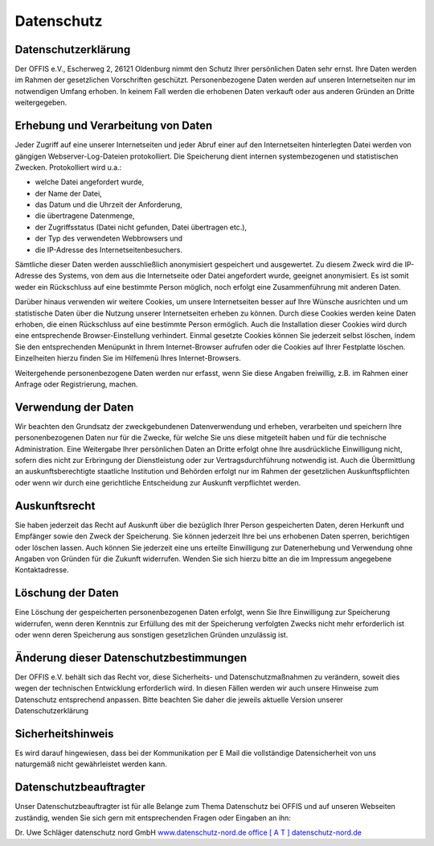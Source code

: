 ===========
Datenschutz
===========


Datenschutzerklärung
====================

Der OFFIS e.V., Escherweg 2, 26121 Oldenburg nimmt den Schutz Ihrer persönlichen Daten sehr ernst. Ihre Daten werden im Rahmen der gesetzlichen Vorschriften geschützt. Personenbezogene Daten werden auf unseren Internetseiten nur im notwendigen Umfang erhoben. In keinem Fall werden die erhobenen Daten verkauft oder aus anderen Gründen an Dritte weitergegeben.


Erhebung und Verarbeitung von Daten
===================================

Jeder Zugriff auf eine unserer Internetseiten und jeder Abruf einer auf den Internetseiten hinterlegten Datei werden von gängigen Webserver-Log-Dateien protokolliert. Die Speicherung dient internen systembezogenen und statistischen Zwecken. Protokolliert wird u.a.:

* welche Datei angefordert wurde,
* der Name der Datei,
* das Datum und die Uhrzeit der Anforderung,
* die übertragene Datenmenge,
* der Zugriffsstatus (Datei nicht gefunden, Datei übertragen etc.),
* der Typ des verwendeten Webbrowsers und
* die IP-Adresse des Internetseitenbesuchers.

Sämtliche dieser Daten werden ausschließlich anonymisiert gespeichert und ausgewertet. Zu diesem Zweck wird die IP-Adresse des Systems, von dem aus die Internetseite oder Datei angefordert wurde, geeignet anonymisiert. Es ist somit weder ein Rückschluss auf eine bestimmte Person möglich, noch erfolgt eine Zusammenführung mit anderen Daten.

Darüber hinaus verwenden wir weitere Cookies, um unsere Internetseiten besser auf Ihre Wünsche ausrichten und um statistische Daten über die Nutzung unserer Internetseiten erheben zu können. Durch diese Cookies werden keine Daten erhoben, die einen Rückschluss auf eine bestimmte Person ermöglich. Auch die Installation dieser Cookies wird durch eine entsprechende Browser-Einstellung verhindert. Einmal gesetzte Cookies können Sie jederzeit selbst löschen, indem Sie den entsprechenden Menüpunkt in Ihrem Internet-Browser aufrufen oder die Cookies auf Ihrer Festplatte löschen. Einzelheiten hierzu finden Sie im Hilfemenü Ihres Internet-Browsers.

Weitergehende personenbezogene Daten werden nur erfasst, wenn Sie diese Angaben freiwillig, z.B. im Rahmen einer Anfrage oder Registrierung, machen. 


Verwendung der Daten
====================

Wir beachten den Grundsatz der zweckgebundenen Datenverwendung und erheben, verarbeiten und speichern Ihre personenbezogenen Daten nur für die Zwecke, für welche Sie uns diese mitgeteilt haben und für die technische Administration. Eine Weitergabe Ihrer persönlichen Daten an Dritte erfolgt ohne Ihre ausdrückliche Einwilligung nicht, sofern dies nicht zur Erbringung der Dienstleistung oder zur Vertragsdurchführung notwendig ist. Auch die Übermittlung an auskunftsberechtigte staatliche Institution und Behörden erfolgt nur im Rahmen der gesetzlichen Auskunftspflichten oder wenn wir durch eine gerichtliche Entscheidung zur Auskunft verpflichtet werden.


Auskunftsrecht
==============

Sie haben jederzeit das Recht auf Auskunft über die bezüglich Ihrer Person gespeicherten Daten, deren Herkunft und Empfänger sowie den Zweck der Speicherung. Sie können jederzeit Ihre bei uns erhobenen Daten sperren, berichtigen oder löschen lassen. Auch können Sie jederzeit eine uns erteilte Einwilligung zur Datenerhebung und Verwendung ohne Angaben von Gründen für die Zukunft widerrufen. Wenden Sie sich hierzu bitte an die im Impressum angegebene Kontaktadresse.


Löschung der Daten
==================

Eine Löschung der gespeicherten personenbezogenen Daten erfolgt, wenn Sie Ihre Einwilligung zur Speicherung widerrufen, wenn deren Kenntnis zur Erfüllung des mit der Speicherung verfolgten Zwecks nicht mehr erforderlich ist oder wenn deren Speicherung aus sonstigen gesetzlichen Gründen unzulässig ist.  


Änderung dieser Datenschutzbestimmungen
=======================================

Der OFFIS e.V. behält sich das Recht vor, diese Sicherheits- und Datenschutzmaßnahmen zu verändern, soweit dies wegen der technischen Entwicklung erforderlich wird. In diesen Fällen werden wir auch unsere Hinweise zum Datenschutz entsprechend anpassen. Bitte beachten Sie daher die jeweils aktuelle Version unserer Datenschutzerklärung


Sicherheitshinweis
==================

Es wird darauf hingewiesen, dass bei der Kommunikation per E Mail die vollständige Datensicherheit von uns naturgemäß nicht gewährleistet werden kann.  


Datenschutzbeauftragter
=======================

Unser Datenschutzbeauftragter ist für alle Belange zum Thema Datenschutz bei OFFIS und auf unseren Webseiten zuständig, wenden Sie sich gern mit entsprechenden Fragen oder Eingaben an ihn:

Dr. Uwe Schläger
datenschutz nord GmbH
`www.datenschutz-nord.de <http://www.datenschutz-nord.de>`_
`office [ A T ] datenschutz-nord.de <office@datenschutz-nord.de>`_
